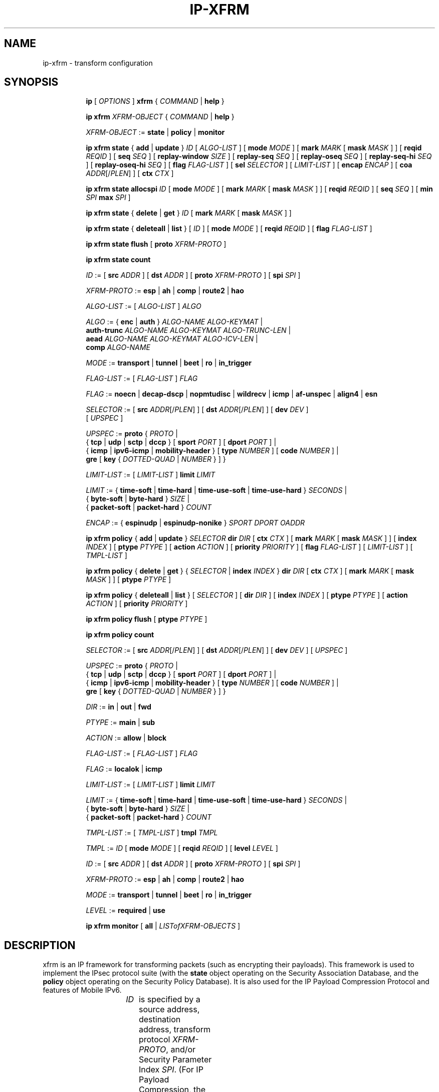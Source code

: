 .TH IP\-XFRM 8 "20 Dec 2011" "iproute2" "Linux"
.SH "NAME"
ip-xfrm \- transform configuration
.SH "SYNOPSIS"
.sp
.ad l
.in +8
.ti -8
.B ip
.RI "[ " OPTIONS " ]"
.B xfrm
.RI " { " COMMAND " | "
.BR help " }"
.sp

.ti -8
.B "ip xfrm"
.IR XFRM-OBJECT " { " COMMAND " | "
.BR help " }"
.sp

.ti -8
.IR XFRM-OBJECT " :="
.BR state " | " policy " | " monitor
.sp

.ti -8
.BR "ip xfrm state" " { " add " | " update " } "
.IR ID " [ " ALGO-LIST " ]"
.RB "[ " mode
.IR MODE " ]"
.RB "[ " mark
.I MARK
.RB "[ " mask
.IR MASK " ] ]"
.RB "[ " reqid
.IR REQID " ]"
.RB "[ " seq
.IR SEQ " ]"
.RB "[ " replay-window
.IR SIZE " ]"
.RB "[ " replay-seq
.IR SEQ " ]"
.RB "[ " replay-oseq
.IR SEQ " ]"
.RB "[ " replay-seq-hi
.IR SEQ " ]"
.RB "[ " replay-oseq-hi
.IR SEQ " ]"
.RB "[ " flag
.IR FLAG-LIST " ]"
.RB "[ " sel
.IR SELECTOR " ] [ " LIMIT-LIST " ]"
.RB "[ " encap
.IR ENCAP " ]"
.RB "[ " coa
.IR ADDR "[/" PLEN "] ]"
.RB "[ " ctx
.IR CTX " ]"

.ti -8
.B "ip xfrm state allocspi"
.I ID
.RB "[ " mode
.IR MODE " ]"
.RB "[ " mark
.I MARK
.RB "[ " mask
.IR MASK " ] ]"
.RB "[ " reqid
.IR REQID " ]"
.RB "[ " seq
.IR SEQ " ]"
.RB "[ " min
.I SPI
.B max
.IR SPI " ]"

.ti -8
.BR "ip xfrm state" " { " delete " | " get " } "
.I ID
.RB "[ " mark
.I MARK
.RB "[ " mask
.IR MASK " ] ]"

.ti -8
.BR "ip xfrm state" " { " deleteall " | " list " } ["
.IR ID " ]"
.RB "[ " mode
.IR MODE " ]"
.RB "[ " reqid
.IR REQID " ]"
.RB "[ " flag
.IR FLAG-LIST " ]"

.ti -8
.BR "ip xfrm state flush" " [ " proto
.IR XFRM-PROTO " ]"

.ti -8
.BR "ip xfrm state count"

.ti -8
.IR ID " :="
.RB "[ " src
.IR ADDR " ]"
.RB "[ " dst
.IR ADDR " ]"
.RB "[ " proto
.IR XFRM-PROTO " ]"
.RB "[ " spi
.IR SPI " ]"

.ti -8
.IR XFRM-PROTO " :="
.BR esp " | " ah " | " comp " | " route2 " | " hao

.ti -8
.IR ALGO-LIST " := [ " ALGO-LIST " ] " ALGO

.ti -8
.IR ALGO " :="
.RB "{ " enc " | " auth " } "
.IR ALGO-NAME " " ALGO-KEYMAT " |"
.br
.B auth-trunc
.IR ALGO-NAME " " ALGO-KEYMAT " " ALGO-TRUNC-LEN " |"
.br
.B aead
.IR ALGO-NAME " " ALGO-KEYMAT " " ALGO-ICV-LEN " |"
.br
.B comp
.IR ALGO-NAME

.ti -8
.IR MODE " := "
.BR transport " | " tunnel " | " beet " | " ro " | " in_trigger

.ti -8
.IR FLAG-LIST " := [ " FLAG-LIST " ] " FLAG

.ti -8
.IR FLAG " :="
.BR noecn " | " decap-dscp " | " nopmtudisc " | " wildrecv " | " icmp " | "
.BR af-unspec " | " align4 " | " esn

.ti -8
.IR SELECTOR " :="
.RB "[ " src
.IR ADDR "[/" PLEN "] ]"
.RB "[ " dst
.IR ADDR "[/" PLEN "] ]"
.RB "[ " dev
.IR DEV " ]"
.br
.RI "[ " UPSPEC " ]"

.ti -8
.IR UPSPEC " := "
.BR proto " {"
.IR PROTO " |"
.br
.RB "{ " tcp " | " udp " | " sctp " | " dccp " } [ " sport
.IR PORT " ]"
.RB "[ " dport
.IR PORT " ] |"
.br
.RB "{ " icmp " | " ipv6-icmp " | " mobility-header " } [ " type
.IR NUMBER " ]"
.RB "[ " code
.IR NUMBER " ] |"
.br
.BR gre " [ " key
.RI "{ " DOTTED-QUAD " | " NUMBER " } ] }"

.ti -8
.IR LIMIT-LIST " := [ " LIMIT-LIST " ]"
.B limit
.I LIMIT

.ti -8
.IR LIMIT " :="
.RB "{ " time-soft " | " time-hard " | " time-use-soft " | " time-use-hard " }"
.IR "SECONDS" " |"
.br
.RB "{ " byte-soft " | " byte-hard " }"
.IR SIZE " |"
.br
.RB "{ " packet-soft " | " packet-hard " }"
.I COUNT

.ti -8
.IR ENCAP " :="
.RB "{ " espinudp " | " espinudp-nonike " }"
.IR SPORT " " DPORT " " OADDR

.ti -8
.BR "ip xfrm policy" " { " add " | " update " }"
.I SELECTOR
.B dir
.I DIR
.RB "[ " ctx
.IR CTX " ]"
.RB "[ " mark
.I MARK
.RB "[ " mask
.IR MASK " ] ]"
.RB "[ " index
.IR INDEX " ]"
.RB "[ " ptype
.IR PTYPE " ]"
.RB "[ " action
.IR ACTION " ]"
.RB "[ " priority
.IR PRIORITY " ]"
.RB "[ " flag
.IR FLAG-LIST " ]"
.RI "[ " LIMIT-LIST " ] [ " TMPL-LIST " ]"

.ti -8
.BR "ip xfrm policy" " { " delete " | " get " }"
.RI "{ " SELECTOR " | "
.B index
.IR INDEX " }"
.B dir
.I DIR
.RB "[ " ctx
.IR CTX " ]"
.RB "[ " mark
.I MARK
.RB "[ " mask
.IR MASK " ] ]"
.RB "[ " ptype
.IR PTYPE " ]"

.ti -8
.BR "ip xfrm policy" " { " deleteall " | " list " }"
.RI "[ " SELECTOR " ]"
.RB "[ " dir
.IR DIR " ]"
.RB "[ " index
.IR INDEX " ]"
.RB "[ " ptype
.IR PTYPE " ]"
.RB "[ " action
.IR ACTION " ]"
.RB "[ " priority
.IR PRIORITY " ]"

.ti -8
.B "ip xfrm policy flush"
.RB "[ " ptype
.IR PTYPE " ]"

.ti -8
.B "ip xfrm policy count"

.ti -8
.IR SELECTOR " :="
.RB "[ " src
.IR ADDR "[/" PLEN "] ]"
.RB "[ " dst
.IR ADDR "[/" PLEN "] ]"
.RB "[ " dev
.IR DEV " ]"
.RI "[ " UPSPEC " ]"

.ti -8
.IR UPSPEC " := "
.BR proto " {"
.IR PROTO " |"
.br
.RB "{ " tcp " | " udp " | " sctp " | " dccp " } [ " sport
.IR PORT " ]"
.RB "[ " dport
.IR PORT " ] |"
.br
.RB "{ " icmp " | " ipv6-icmp " | " mobility-header " } [ " type
.IR NUMBER " ]"
.RB "[ " code
.IR NUMBER " ] |"
.br
.BR gre " [ " key
.RI "{ " DOTTED-QUAD " | " NUMBER " } ] }"

.ti -8
.IR DIR " := "
.BR in " | " out " | " fwd

.ti -8
.IR PTYPE " := "
.BR main " | " sub

.ti -8
.IR ACTION " := "
.BR allow " | " block

.ti -8
.IR FLAG-LIST " := [ " FLAG-LIST " ] " FLAG

.ti -8
.IR FLAG " :="
.BR localok " | " icmp

.ti -8
.IR LIMIT-LIST " := [ " LIMIT-LIST " ]"
.B limit
.I LIMIT

.ti -8
.IR LIMIT " :="
.RB "{ " time-soft " | " time-hard " | " time-use-soft " | " time-use-hard " }"
.IR "SECONDS" " |"
.br
.RB "{ " byte-soft " | " byte-hard " }"
.IR SIZE " |"
.br
.RB "{ " packet-soft " | " packet-hard " }"
.I COUNT

.ti -8
.IR TMPL-LIST " := [ " TMPL-LIST " ]"
.B tmpl
.I TMPL

.ti -8
.IR TMPL " := " ID
.RB "[ " mode
.IR MODE " ]"
.RB "[ " reqid
.IR REQID " ]"
.RB "[ " level
.IR LEVEL " ]"

.ti -8
.IR ID " :="
.RB "[ " src
.IR ADDR " ]"
.RB "[ " dst
.IR ADDR " ]"
.RB "[ " proto
.IR XFRM-PROTO " ]"
.RB "[ " spi
.IR SPI " ]"

.ti -8
.IR XFRM-PROTO " :="
.BR esp " | " ah " | " comp " | " route2 " | " hao

.ti -8
.IR MODE " := "
.BR transport " | " tunnel " | " beet " | " ro " | " in_trigger

.ti -8
.IR LEVEL " :="
.BR required " | " use

.ti -8
.BR "ip xfrm monitor" " [ " all " |"
.IR LISTofXFRM-OBJECTS " ]"

.in -8
.ad b

.SH DESCRIPTION

xfrm is an IP framework for transforming packets (such as encrypting
their payloads). This framework is used to implement the IPsec protocol
suite (with the
.B state
object operating on the Security Association Database, and the
.B policy
object operating on the Security Policy Database). It is also used for
the IP Payload Compression Protocol and features of Mobile IPv6.

.TS
l l.
ip xfrm state add	add new state into xfrm
ip xfrm state update	update existing state in xfrm
ip xfrm state allocspi	allocate an SPI value
ip xfrm state delete	delete existing state in xfrm
ip xfrm state get	get existing state in xfrm
ip xfrm state deleteall	delete all existing state in xfrm
ip xfrm state list	print out the list of existing state in xfrm
ip xfrm state flush	flush all state in xfrm
ip xfrm state count	count all existing state in xfrm
ip xfrm monitor 	state monitoring for xfrm objects
.TE

.TP
.IR ID
is specified by a source address, destination address,
.RI "transform protocol " XFRM-PROTO ","
and/or Security Parameter Index
.IR SPI "."
(For IP Payload Compression, the Compression Parameter Index or CPI is used for
.IR SPI ".)"

.TP
.I XFRM-PROTO
specifies a transform protocol:
.RB "IPsec Encapsulating Security Payload (" esp "),"
.RB "IPsec Authentication Header (" ah "),"
.RB "IP Payload Compression (" comp "),"
.RB "Mobile IPv6 Type 2 Routing Header (" route2 "), or"
.RB "Mobile IPv6 Home Address Option (" hao ")."

.TP
.I ALGO-LIST
contains one or more algorithms to use. Each algorithm
.I ALGO
is specified by:
.RS
.IP \[bu]
the algorithm type:
.RB "encryption (" enc "),"
.RB "authentication (" auth " or " auth-trunc "),"
.RB "authenticated encryption with associated data (" aead "), or"
.RB "compression (" comp ")"
.IP \[bu]
the algorithm name
.IR ALGO-NAME
(see below)
.IP \[bu]
.RB "(for all except " comp ")"
the keying material
.IR ALGO-KEYMAT ","
which may include both a key and a salt or nonce value; refer to the
corresponding RFC
.IP \[bu]
.RB "(for " auth-trunc " only)"
the truncation length
.I ALGO-TRUNC-LEN
in bits
.IP \[bu]
.RB "(for " aead " only)"
the Integrity Check Value length
.I ALGO-ICV-LEN
in bits
.RE

.nh
.RS
Encryption algorithms include
.BR ecb(cipher_null) ", " cbc(des) ", " cbc(des3_ede) ", " cbc(cast5) ","
.BR cbc(blowfish) ", " cbc(aes) ", " cbc(serpent) ", " cbc(camellia) ","
.BR cbc(twofish) ", and " rfc3686(ctr(aes)) "."

Authentication algorithms include
.BR digest_null ", " hmac(md5) ", " hmac(sha1) ", " hmac(sha256) ","
.BR hmac(sha384) ", " hmac(sha512) ", " hmac(rmd610) ", and " xcbc(aes) "."

Authenticated encryption with associated data (AEAD) algorithms include
.BR rfc4106(gcm(aes)) ", " rfc4309(ccm(aes)) ", and " rfc4543(gcm(aes)) "."

Compression algorithms include
.BR deflate ", " lzs ", and " lzjh "."
.RE
.hy

.TP
.I MODE
specifies a mode of operation for the transform protocol. IPsec and IP Payload
Compression modes are
.BR transport ", " tunnel ","
and (for IPsec ESP only) Bound End-to-End Tunnel
.RB "(" beet ")."
Mobile IPv6 modes are route optimization
.RB "(" ro ")"
and inbound trigger
.RB "(" in_trigger ")."

.TP
.I FLAG-LIST
contains one or more of the following optional flags:
.BR noecn ", " decap-dscp ", " nopmtudisc ", " wildrecv ", " icmp ", "
.BR af-unspec ", " align4 ", or " esn "."

.TP
.IR SELECTOR
selects the traffic that will be controlled by the policy, based on the source
address, the destination address, the network device, and/or
.IR UPSPEC "."

.TP
.IR UPSPEC
selects traffic by protocol. For the
.BR tcp ", " udp ", " sctp ", or " dccp
protocols, the source and destination port can optionally be specified.
For the
.BR icmp ", " ipv6-icmp ", or " mobility-header
protocols, the type and code numbers can optionally be specified.
For the
.B gre
protocol, the key can optionally be specified as a dotted-quad or number.
Other protocols can be selected by name or number
.IR PROTO "."

.TP
.I LIMIT-LIST
sets limits in seconds, bytes, or numbers of packets.

.TP
.I ENCAP
encapsulates packets with protocol
.BR espinudp " or " espinudp-nonike ","
.RI "using source port " SPORT ", destination port "  DPORT
.RI ", and original address " OADDR "."
.sp
.TS
l l.
ip xfrm policy add	add a new policy
ip xfrm policy update	update an existing policy
ip xfrm policy delete	delete an existing policy
ip xfrm policy get	get an existing policy
ip xfrm policy deleteall	delete all existing xfrm policies
ip xfrm policy list	print out the list of xfrm policies
ip xfrm policy flush	flush policies
ip xfrm policy count	count existing policies
.TE

.TP
.IR SELECTOR
selects the traffic that will be controlled by the policy, based on the source
address, the destination address, the network device, and/or
.IR UPSPEC "."

.TP
.IR UPSPEC
selects traffic by protocol. For the
.BR tcp ", " udp ", " sctp ", or " dccp
protocols, the source and destination port can optionally be specified.
For the
.BR icmp ", " ipv6-icmp ", or " mobility-header
protocols, the type and code numbers can optionally be specified.
For the
.B gre
protocol, the key can optionally be specified as a dotted-quad or number.
Other protocols can be selected by name or number
.IR PROTO "."

.TP
.I DIR
selects the policy direction as
.BR in ", " out ", or " fwd "."

.TP
.I CTX
sets the security context.

.TP
.I PTYPE
can be
.BR main " (default) or " sub "."

.TP
.I ACTION
can be
.BR allow " (default) or " block "."

.TP
.I PRIORITY
is a number that defaults to zero.

.TP
.I FLAG-LIST
contains one or both of the following optional flags:
.BR local " or " icmp "."

.TP
.I LIMIT-LIST
sets limits in seconds, bytes, or numbers of packets.

.TP
.I TMPL-LIST
is a template list specified using
.IR ID ", " MODE ", " REQID ", and/or " LEVEL ". "

.TP
.IR ID
is specified by a source address, destination address,
.RI "transform protocol " XFRM-PROTO ","
and/or Security Parameter Index
.IR SPI "."
(For IP Payload Compression, the Compression Parameter Index or CPI is used for
.IR SPI ".)"

.TP
.I XFRM-PROTO
specifies a transform protocol:
.RB "IPsec Encapsulating Security Payload (" esp "),"
.RB "IPsec Authentication Header (" ah "),"
.RB "IP Payload Compression (" comp "),"
.RB "Mobile IPv6 Type 2 Routing Header (" route2 "), or"
.RB "Mobile IPv6 Home Address Option (" hao ")."

.TP
.I MODE
specifies a mode of operation for the transform protocol. IPsec and IP Payload
Compression modes are
.BR transport ", " tunnel ","
and (for IPsec ESP only) Bound End-to-End Tunnel
.RB "(" beet ")."
Mobile IPv6 modes are route optimization
.RB "(" ro ")"
and inbound trigger
.RB "(" in_trigger ")."

.TP
.I LEVEL
can be
.BR required " (default) or " use "."

The xfrm objects to monitor can be optionally specified.

.SH AUTHOR
Manpage revised by David Ward <david.ward@ll.mit.edu>
